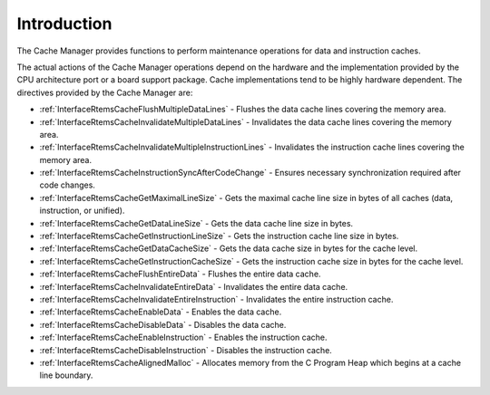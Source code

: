.. SPDX-License-Identifier: CC-BY-SA-4.0

.. Copyright (C) 2016 Pavel Pisa
.. Copyright (C) 2014, 2021 embedded brains GmbH (http://www.embedded-brains.de)
.. Copyright (C) 2000, 2008 On-Line Applications Research Corporation (OAR)

.. This file is part of the RTEMS quality process and was automatically
.. generated.  If you find something that needs to be fixed or
.. worded better please post a report or patch to an RTEMS mailing list
.. or raise a bug report:
..
.. https://www.rtems.org/bugs.html
..
.. For information on updating and regenerating please refer to the How-To
.. section in the Software Requirements Engineering chapter of the
.. RTEMS Software Engineering manual.  The manual is provided as a part of
.. a release.  For development sources please refer to the online
.. documentation at:
..
.. https://docs.rtems.org

.. Generated from spec:/rtems/cache/if/group

.. _CacheManagerIntroduction:

Introduction
============

.. The following list was generated from:
.. spec:/rtems/cache/if/flush-multiple-data-lines
.. spec:/rtems/cache/if/invalidate-multiple-data-lines
.. spec:/rtems/cache/if/invalidate-multiple-instruction-lines
.. spec:/rtems/cache/if/instruction-sync-after-code-change
.. spec:/rtems/cache/if/get-maximal-line-size
.. spec:/rtems/cache/if/get-data-line-size
.. spec:/rtems/cache/if/get-instruction-line-size
.. spec:/rtems/cache/if/get-data-size
.. spec:/rtems/cache/if/get-instruction-size
.. spec:/rtems/cache/if/flush-entire-data
.. spec:/rtems/cache/if/invalidate-entire-data
.. spec:/rtems/cache/if/invalidate-entire-instruction
.. spec:/rtems/cache/if/enable-data
.. spec:/rtems/cache/if/disable-data
.. spec:/rtems/cache/if/enable-instruction
.. spec:/rtems/cache/if/disable-instruction
.. spec:/rtems/cache/if/aligned-malloc

The Cache Manager provides functions to perform maintenance operations for data
and instruction caches.

The actual actions of the Cache Manager operations depend on the hardware and
the implementation provided by the CPU architecture port or a board support
package.  Cache implementations tend to be highly hardware dependent. The
directives provided by the Cache Manager are:

* :ref:`InterfaceRtemsCacheFlushMultipleDataLines` - Flushes the data cache
  lines covering the memory area.

* :ref:`InterfaceRtemsCacheInvalidateMultipleDataLines` - Invalidates the data
  cache lines covering the memory area.

* :ref:`InterfaceRtemsCacheInvalidateMultipleInstructionLines` - Invalidates
  the instruction cache lines covering the memory area.

* :ref:`InterfaceRtemsCacheInstructionSyncAfterCodeChange` - Ensures necessary
  synchronization required after code changes.

* :ref:`InterfaceRtemsCacheGetMaximalLineSize` - Gets the maximal cache line
  size in bytes of all caches (data, instruction, or unified).

* :ref:`InterfaceRtemsCacheGetDataLineSize` - Gets the data cache line size in
  bytes.

* :ref:`InterfaceRtemsCacheGetInstructionLineSize` - Gets the instruction cache
  line size in bytes.

* :ref:`InterfaceRtemsCacheGetDataCacheSize` - Gets the data cache size in
  bytes for the cache level.

* :ref:`InterfaceRtemsCacheGetInstructionCacheSize` - Gets the instruction
  cache size in bytes for the cache level.

* :ref:`InterfaceRtemsCacheFlushEntireData` - Flushes the entire data cache.

* :ref:`InterfaceRtemsCacheInvalidateEntireData` - Invalidates the entire data
  cache.

* :ref:`InterfaceRtemsCacheInvalidateEntireInstruction` - Invalidates the
  entire instruction cache.

* :ref:`InterfaceRtemsCacheEnableData` - Enables the data cache.

* :ref:`InterfaceRtemsCacheDisableData` - Disables the data cache.

* :ref:`InterfaceRtemsCacheEnableInstruction` - Enables the instruction cache.

* :ref:`InterfaceRtemsCacheDisableInstruction` - Disables the instruction
  cache.

* :ref:`InterfaceRtemsCacheAlignedMalloc` - Allocates memory from the C Program
  Heap which begins at a cache line boundary.
